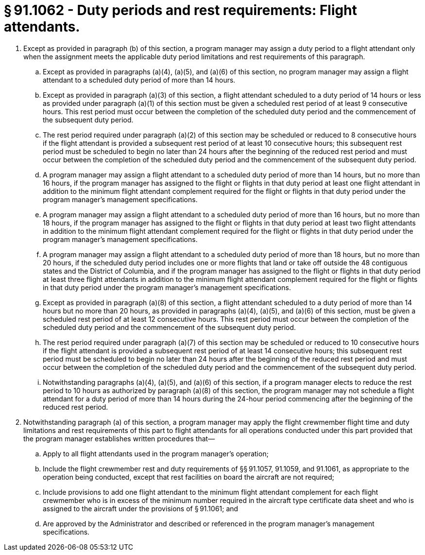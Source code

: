 # § 91.1062 - Duty periods and rest requirements: Flight attendants.

[start=1,loweralpha]
. Except as provided in paragraph (b) of this section, a program manager may assign a duty period to a flight attendant only when the assignment meets the applicable duty period limitations and rest requirements of this paragraph.
[start=1,arabic]
.. Except as provided in paragraphs (a)(4), (a)(5), and (a)(6) of this section, no program manager may assign a flight attendant to a scheduled duty period of more than 14 hours.
.. Except as provided in paragraph (a)(3) of this section, a flight attendant scheduled to a duty period of 14 hours or less as provided under paragraph (a)(1) of this section must be given a scheduled rest period of at least 9 consecutive hours. This rest period must occur between the completion of the scheduled duty period and the commencement of the subsequent duty period.
.. The rest period required under paragraph (a)(2) of this section may be scheduled or reduced to 8 consecutive hours if the flight attendant is provided a subsequent rest period of at least 10 consecutive hours; this subsequent rest period must be scheduled to begin no later than 24 hours after the beginning of the reduced rest period and must occur between the completion of the scheduled duty period and the commencement of the subsequent duty period.
.. A program manager may assign a flight attendant to a scheduled duty period of more than 14 hours, but no more than 16 hours, if the program manager has assigned to the flight or flights in that duty period at least one flight attendant in addition to the minimum flight attendant complement required for the flight or flights in that duty period under the program manager's management specifications.
.. A program manager may assign a flight attendant to a scheduled duty period of more than 16 hours, but no more than 18 hours, if the program manager has assigned to the flight or flights in that duty period at least two flight attendants in addition to the minimum flight attendant complement required for the flight or flights in that duty period under the program manager's management specifications.
.. A program manager may assign a flight attendant to a scheduled duty period of more than 18 hours, but no more than 20 hours, if the scheduled duty period includes one or more flights that land or take off outside the 48 contiguous states and the District of Columbia, and if the program manager has assigned to the flight or flights in that duty period at least three flight attendants in addition to the minimum flight attendant complement required for the flight or flights in that duty period under the program manager's management specifications.
.. Except as provided in paragraph (a)(8) of this section, a flight attendant scheduled to a duty period of more than 14 hours but no more than 20 hours, as provided in paragraphs (a)(4), (a)(5), and (a)(6) of this section, must be given a scheduled rest period of at least 12 consecutive hours. This rest period must occur between the completion of the scheduled duty period and the commencement of the subsequent duty period.
.. The rest period required under paragraph (a)(7) of this section may be scheduled or reduced to 10 consecutive hours if the flight attendant is provided a subsequent rest period of at least 14 consecutive hours; this subsequent rest period must be scheduled to begin no later than 24 hours after the beginning of the reduced rest period and must occur between the completion of the scheduled duty period and the commencement of the subsequent duty period.
.. Notwithstanding paragraphs (a)(4), (a)(5), and (a)(6) of this section, if a program manager elects to reduce the rest period to 10 hours as authorized by paragraph (a)(8) of this section, the program manager may not schedule a flight attendant for a duty period of more than 14 hours during the 24-hour period commencing after the beginning of the reduced rest period.
. Notwithstanding paragraph (a) of this section, a program manager may apply the flight crewmember flight time and duty limitations and rest requirements of this part to flight attendants for all operations conducted under this part provided that the program manager establishes written procedures that—
[start=1,arabic]
.. Apply to all flight attendants used in the program manager's operation;
.. Include the flight crewmember rest and duty requirements of §§ 91.1057, 91.1059, and 91.1061, as appropriate to the operation being conducted, except that rest facilities on board the aircraft are not required;
.. Include provisions to add one flight attendant to the minimum flight attendant complement for each flight crewmember who is in excess of the minimum number required in the aircraft type certificate data sheet and who is assigned to the aircraft under the provisions of § 91.1061; and
.. Are approved by the Administrator and described or referenced in the program manager's management specifications.

